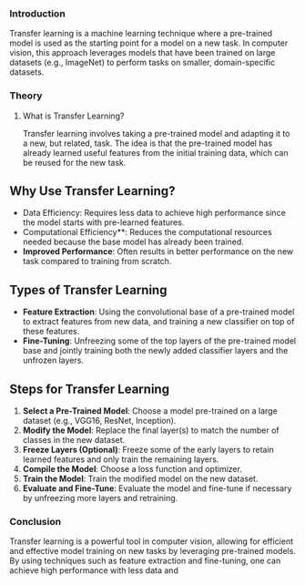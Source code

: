*** Introduction
Transfer learning is a machine learning technique where a pre-trained model is used as the starting point for a model on a new task.
In computer vision, this approach leverages models that have been trained on large datasets (e.g., ImageNet) to perform tasks on smaller, domain-specific datasets.

*** Theory
**** What is Transfer Learning?
Transfer learning involves taking a pre-trained model and adapting it to a new, but related, task.
The idea is that the pre-trained model has already learned useful features from the initial training data, which can be reused for the new task.

** Why Use Transfer Learning?
- Data Efficiency: Requires less data to achieve high performance since the model starts with pre-learned features.
- Computational Efficiency**: Reduces the computational resources needed because the base model has already been trained.
- **Improved Performance**: Often results in better performance on the new task compared to training from scratch.

** Types of Transfer Learning
- **Feature Extraction**: Using the convolutional base of a pre-trained model to extract features from new data, and training a new classifier on top of these features.
- **Fine-Tuning**: Unfreezing some of the top layers of the pre-trained model base and jointly training both the newly added classifier layers and the unfrozen layers.

** Steps for Transfer Learning
1. **Select a Pre-Trained Model**: Choose a model pre-trained on a large dataset (e.g., VGG16, ResNet, Inception).
2. **Modify the Model**: Replace the final layer(s) to match the number of classes in the new dataset.
3. **Freeze Layers (Optional)**: Freeze some of the early layers to retain learned features and only train the remaining layers.
4. **Compile the Model**: Choose a loss function and optimizer.
5. **Train the Model**: Train the modified model on the new dataset.
6. **Evaluate and Fine-Tune**: Evaluate the model and fine-tune if necessary by unfreezing more layers and retraining.


*** Conclusion
Transfer learning is a powerful tool in computer vision, allowing for efficient and effective model training on new tasks by leveraging pre-trained models. By using techniques such as feature extraction and fine-tuning, one can achieve high performance with less data and 
